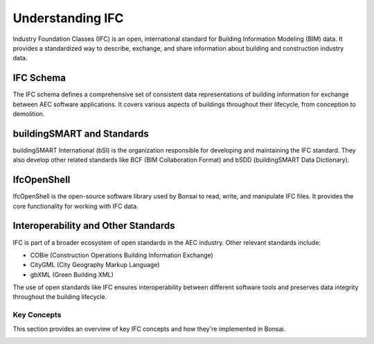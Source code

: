 =================
Understanding IFC
=================

Industry Foundation Classes (IFC) is an open, international standard for Building Information Modeling (BIM) data.
It provides a standardized way to describe, exchange, and share information about building and construction industry data.

IFC Schema
----------

The IFC schema defines a comprehensive set of consistent data representations of building information for exchange between AEC software applications.
It covers various aspects of buildings throughout their lifecycle, from conception to demolition.


buildingSMART and Standards
---------------------------

buildingSMART International (bSI) is the organization responsible for developing and maintaining the IFC standard.
They also develop other related standards like BCF (BIM Collaboration Format) and bSDD (buildingSMART Data Dictionary).

IfcOpenShell
------------

IfcOpenShell is the open-source software library used by Bonsai to read, write, and manipulate IFC files.
It provides the core functionality for working with IFC data.

Interoperability and Other Standards
------------------------------------

IFC is part of a broader ecosystem of open standards in the AEC industry. Other relevant standards include:

- COBie (Construction Operations Building Information Exchange)
- CityGML (City Geography Markup Language)
- gbXML (Green Building XML)

The use of open standards like IFC ensures interoperability between different software tools
and preserves data integrity throughout the building lifecycle.


Key Concepts
============

This section provides an overview of key IFC concepts and how they're implemented in Bonsai.


.. only:: builder_html and (not singlehtml)

   .. container:: toc-cards

      .. container:: card

         :doc:`spatial_objects`
            Basic spatial objects.

      .. container:: card

         :doc:`classification_and_types`
            IFC classification hierarchy and the concept of types and occurrences.

      .. container:: card

         :doc:`geometry_and_representations`
            Understanding IFC geometry, representations, and parametric materials.

      .. container:: card

         :doc:`working_with_representations`
            Representations in Bonsai.

.. container:: global-index-toc

   .. toctree::
      :hidden:
      :caption: Understanding IFC
      :maxdepth: 2

      spatial_objects
      classification_and_types
      geometry_and_representations
      working_with_representations
